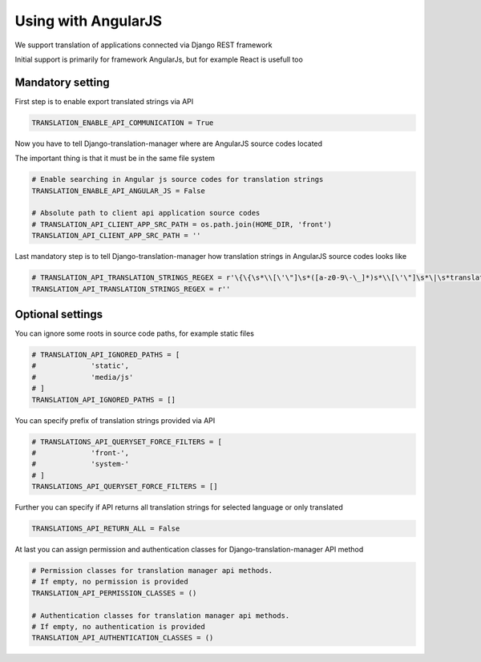 .. _angular_js:

Using with AngularJS
====================

We support translation of applications connected via Django REST framework

Initial support is primarily for framework AngularJs, but for example React is usefull too

Mandatory setting
-----------------

First step is to enable export translated strings via API

.. code-block:: python

    TRANSLATION_ENABLE_API_COMMUNICATION = True

Now you have to tell Django-translation-manager where are AngularJS source codes located

The important thing is that it must be in the same file system

.. code-block:: python

    # Enable searching in Angular js source codes for translation strings
    TRANSLATION_ENABLE_API_ANGULAR_JS = False

    # Absolute path to client api application source codes
    # TRANSLATION_API_CLIENT_APP_SRC_PATH = os.path.join(HOME_DIR, 'front')
    TRANSLATION_API_CLIENT_APP_SRC_PATH = ''

Last mandatory step is to tell Django-translation-manager how translation strings in AngularJS source codes looks like

.. code-block:: python

    # TRANSLATION_API_TRANSLATION_STRINGS_REGEX = r'\{\{\s*\\[\'\"]\s*([a-z0-9\-\_]*)s*\\[\'\"]\s*\|\s*translate\s*\}\}' 
    TRANSLATION_API_TRANSLATION_STRINGS_REGEX = r''

Optional settings
-----------------

You can ignore some roots in source code paths, for example static files

.. code-block:: python

    # TRANSLATION_API_IGNORED_PATHS = [
    #             'static',
    #             'media/js'
    # ]
    TRANSLATION_API_IGNORED_PATHS = []

You can specify prefix of translation strings provided via API

.. code-block:: python
 
    # TRANSLATIONS_API_QUERYSET_FORCE_FILTERS = [
    #             'front-',
    #             'system-'
    # ]
    TRANSLATIONS_API_QUERYSET_FORCE_FILTERS = []

.. code-block:: python

Further you can specify if API returns all translation strings for selected language or only translated
  
.. code-block:: python

    TRANSLATIONS_API_RETURN_ALL = False

At last you can assign permission and authentication classes for Django-translation-manager API method

.. code-block:: python

    # Permission classes for translation manager api methods.
    # If empty, no permission is provided
    TRANSLATION_API_PERMISSION_CLASSES = ()

    # Authentication classes for translation manager api methods.
    # If empty, no authentication is provided
    TRANSLATION_API_AUTHENTICATION_CLASSES = ()
